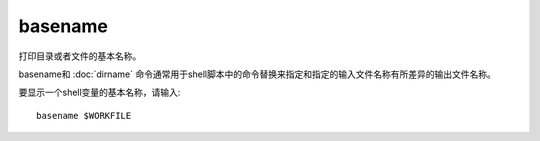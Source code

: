 ==========================================
basename
==========================================


.. post:: 2023-02-24 22:59:42
  :tags: linux, linux指令
  :category: 操作系统
  :author: YanQue
  :location: CD
  :language: zh-cn


打印目录或者文件的基本名称。

basename和 :doc:`dirname`
命令通常用于shell脚本中的命令替换来指定和指定的输入文件名称有所差异的输出文件名称。

要显示一个shell变量的基本名称，请输入::

  basename $WORKFILE


